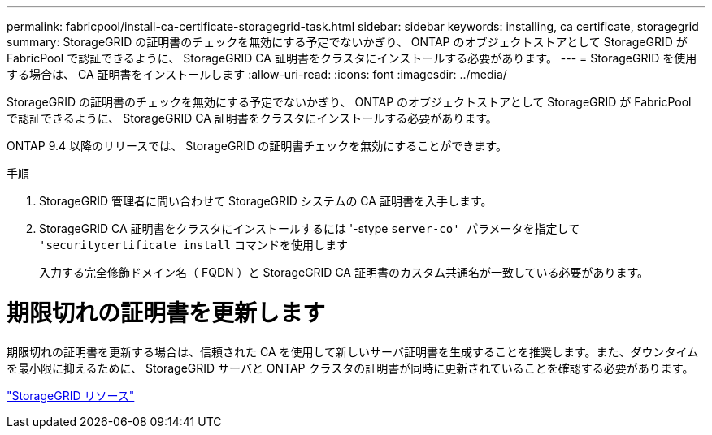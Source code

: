 ---
permalink: fabricpool/install-ca-certificate-storagegrid-task.html 
sidebar: sidebar 
keywords: installing, ca certificate, storagegrid 
summary: StorageGRID の証明書のチェックを無効にする予定でないかぎり、 ONTAP のオブジェクトストアとして StorageGRID が FabricPool で認証できるように、 StorageGRID CA 証明書をクラスタにインストールする必要があります。 
---
= StorageGRID を使用する場合は、 CA 証明書をインストールします
:allow-uri-read: 
:icons: font
:imagesdir: ../media/


[role="lead"]
StorageGRID の証明書のチェックを無効にする予定でないかぎり、 ONTAP のオブジェクトストアとして StorageGRID が FabricPool で認証できるように、 StorageGRID CA 証明書をクラスタにインストールする必要があります。

ONTAP 9.4 以降のリリースでは、 StorageGRID の証明書チェックを無効にすることができます。

.手順
. StorageGRID 管理者に問い合わせて StorageGRID システムの CA 証明書を入手します。
. StorageGRID CA 証明書をクラスタにインストールするには '-stype `server-co' パラメータを指定して 'securitycertificate install` コマンドを使用します
+
入力する完全修飾ドメイン名（ FQDN ）と StorageGRID CA 証明書のカスタム共通名が一致している必要があります。





= 期限切れの証明書を更新します

期限切れの証明書を更新する場合は、信頼された CA を使用して新しいサーバ証明書を生成することを推奨します。また、ダウンタイムを最小限に抑えるために、 StorageGRID サーバと ONTAP クラスタの証明書が同時に更新されていることを確認する必要があります。

https://www.netapp.com/data-storage/storagegrid/documentation["StorageGRID リソース"]
